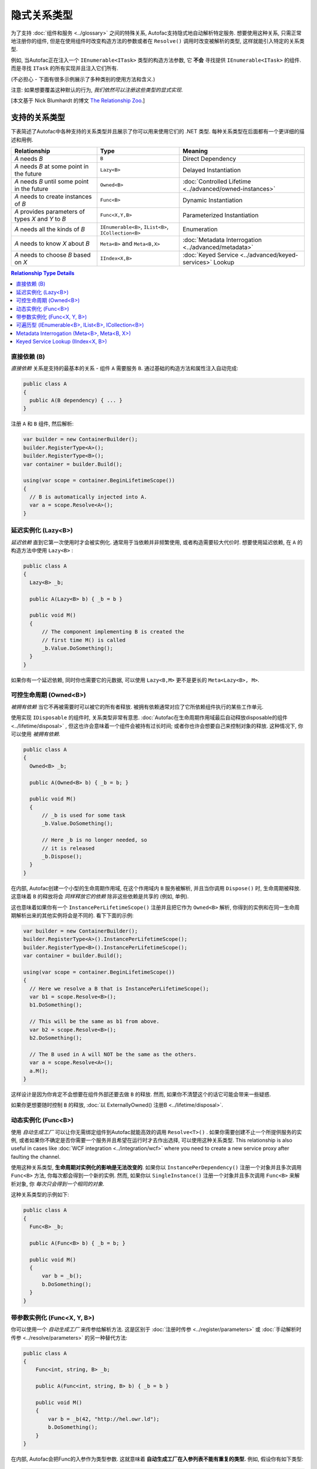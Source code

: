 ===========================
隐式关系类型
===========================

为了支持 :doc:`组件和服务 <../glossary>` 之间的特殊关系, Autofac支持隐式地自动解析特定服务. 想要使用这种关系, 只需正常地注册你的组件, 但是在使用组件时改变构造方法的参数或者在 ``Resolve()`` 调用时改变被解析的类型, 这样就能引入特定的关系类型.

例如, 当Autofac正在注入一个 ``IEnumerable<ITask>`` 类型的构造方法参数, 它 **不会** 寻找提供 ``IEnumerable<ITask>`` 的组件. 而是寻找 ``ITask`` 的所有实现并且注入它们所有.

(不必担心 - 下面有很多示例展示了多种类别的使用方法和含义.)

注意: 如果想要覆盖这种默认的行为, *我们依然可以注册这些类型的显式实现*.

[本文基于 Nick Blumhardt 的博文 `The Relationship Zoo <http://nblumhardt.com/2010/01/the-relationship-zoo/>`_.]


支持的关系类型
============================

下表简述了Autofac中各种支持的关系类型并且展示了你可以用来使用它们的 .NET 类型. 每种关系类型在后面都有一个更详细的描述和用例.

=================================================== ==================================================== =======================================================
Relationship                                        Type                                                 Meaning
=================================================== ==================================================== =======================================================
*A* needs *B*                                       ``B``                                                Direct Dependency
*A* needs *B* at some point in the future           ``Lazy<B>``                                          Delayed Instantiation
*A* needs *B* until some point in the future        ``Owned<B>``                                         :doc:`Controlled Lifetime <../advanced/owned-instances>`
*A* needs to create instances of *B*                ``Func<B>``                                          Dynamic Instantiation
*A* provides parameters of types *X* and *Y* to *B* ``Func<X,Y,B>``                                      Parameterized Instantiation
*A* needs all the kinds of *B*                      ``IEnumerable<B>``, ``IList<B>``, ``ICollection<B>`` Enumeration
*A* needs to know *X* about *B*                     ``Meta<B>`` and ``Meta<B,X>``                        :doc:`Metadata Interrogation <../advanced/metadata>`
*A* needs to choose *B* based on *X*                ``IIndex<X,B>``                                      :doc:`Keyed Service <../advanced/keyed-services>` Lookup
=================================================== ==================================================== =======================================================

.. contents:: Relationship Type Details
  :local:
  :depth: 1


直接依赖 (B)
---------------------
*直接依赖* 关系是支持的最基本的关系 - 组件 ``A`` 需要服务 ``B``. 通过基础的构造方法和属性注入自动完成:

.. sourcecode:: csharp

    public class A
    {
      public A(B dependency) { ... }
    }

注册 ``A`` 和 ``B`` 组件, 然后解析:

.. sourcecode:: csharp

    var builder = new ContainerBuilder();
    builder.RegisterType<A>();
    builder.RegisterType<B>();
    var container = builder.Build();

    using(var scope = container.BeginLifetimeScope())
    {
      // B is automatically injected into A.
      var a = scope.Resolve<A>();
    }


延迟实例化 (Lazy<B>)
-------------------------------
*延迟依赖* 直到它第一次使用时才会被实例化. 通常用于当依赖并非频繁使用, 或者构造需要较大代价时. 想要使用延迟依赖, 在 ``A`` 的构造方法中使用 ``Lazy<B>`` :

.. sourcecode:: csharp

    public class A
    {
      Lazy<B> _b;

      public A(Lazy<B> b) { _b = b }

      public void M()
      {
          // The component implementing B is created the
          // first time M() is called
          _b.Value.DoSomething();
      }
    }

如果你有一个延迟依赖, 同时你也需要它的元数据, 可以使用 ``Lazy<B,M>`` 更不是更长的 ``Meta<Lazy<B>, M>``.


可控生命周期 (Owned<B>)
------------------------------
*被拥有依赖* 当它不再被需要时可以被它的所有者释放. 被拥有依赖通常对应了它所依赖组件执行的某些工作单元.

使用实现 ``IDisposable`` 的组件时, 关系类型非常有意思. :doc:`Autofac在生命周期作用域最后自动释放disposable的组件 <../lifetime/disposal>` , 但这也许会意味着一个组件会被持有过长时间; 或者你也许会想要自己来控制对象的释放. 这种情况下, 你可以使用 *被拥有依赖*.

.. sourcecode:: csharp

    public class A
    {
      Owned<B> _b;

      public A(Owned<B> b) { _b = b; }

      public void M()
      {
          // _b is used for some task
          _b.Value.DoSomething();

          // Here _b is no longer needed, so
          // it is released
          _b.Dispose();
      }
    }

在内部, Autofac创建一个小型的生命周期作用域, 在这个作用域内 ``B`` 服务被解析, 并且当你调用 ``Dispose()`` 时, 生命周期被释放. 这意味着 ``B`` 的释放将会 *同样释放它的依赖* 除非这些依赖是共享的 (例如, 单例).

这也意味着如果你有一个 ``InstancePerLifetimeScope()`` 注册并且把它作为 ``Owned<B>`` 解析, 你得到的实例和在同一生命周期解析出来的其他实例将会是不同的. 看下下面的示例:

.. sourcecode:: csharp

    var builder = new ContainerBuilder();
    builder.RegisterType<A>().InstancePerLifetimeScope();
    builder.RegisterType<B>().InstancePerLifetimeScope();
    var container = builder.Build();

    using(var scope = container.BeginLifetimeScope())
    {
      // Here we resolve a B that is InstancePerLifetimeScope();
      var b1 = scope.Resolve<B>();
      b1.DoSomething();

      // This will be the same as b1 from above.
      var b2 = scope.Resolve<B>();
      b2.DoSomething();

      // The B used in A will NOT be the same as the others.
      var a = scope.Resolve<A>();
      a.M();
    }

这样设计是因为你肯定不会想要在组件外部还要去做 ``B`` 的释放. 然而, 如果你不清楚这个的话它可能会带来一些疑惑.

如果你更想要随时控制 ``B`` 的释放, :doc:`以 ExternallyOwned() 注册B <../lifetime/disposal>`.


动态实例化 (Func<B>)
-------------------------------
使用 *自动生成工厂* 可以让你无需绑定组件到Autofac就能高效的调用 ``Resolve<T>()`` . 如果你需要创建不止一个所提供服务的实例, 或者如果你不确定是否你需要一个服务并且希望在运行时才去作出选择, 可以使用这种关系类型. This relationship is also useful in cases like :doc:`WCF integration <../integration/wcf>` where you need to create a new service proxy after faulting the channel.

使用这种关系类型, **生命周期对实例化的影响是无法改变的**. 如果你以 ``InstancePerDependency()`` 注册一个对象并且多次调用 ``Func<B>`` 方法, 你每次都会得到一个新的实例. 然而, 如果你以 ``SingleInstance()`` 注册一个对象并且多次调用 ``Func<B>`` 来解析对象, 你 *每次只会得到一个相同的对象*.

这种关系类型的示例如下:

.. sourcecode:: csharp

    public class A
    {
      Func<B> _b;

      public A(Func<B> b) { _b = b; }

      public void M()
      {
          var b = _b();
          b.DoSomething();
      }
    }


带参数实例化 (Func<X, Y, B>)
-------------------------------------------
你可以使用一个 *自动生成工厂* 来传参给解析方法. 这是区别于 :doc:`注册时传参 <../register/parameters>` 或 :doc:`手动解析时传参 <../resolve/parameters>` 的另一种替代方法:

.. sourcecode:: csharp

    public class A
    {
        Func<int, string, B> _b;

        public A(Func<int, string, B> b) { _b = b }

        public void M()
        {
            var b = _b(42, "http://hel.owr.ld");
            b.DoSomething();
        }
    }

在内部, Autofac会把Func的入参作为类型参数. 这就意味着 **自动生成工厂在入参列表不能有重复的类型.** 例如, 假设你有如下类型:

.. sourcecode:: csharp

    public class DuplicateTypes
    {
      public DuplicateTypes(int a, int b, string c)
      {
        // ...
      }
    }

你也许想要注册这个类型然后给它写了一个自动生成工厂. *你依然能解析Func, 但是你不能执行它.*

.. sourcecode:: csharp

    var func = scope.Resolve<Func<int, int, string, DuplicateTypes>>();

    // Throws a DependencyResolutionException:
    var obj = func(1, 2, "three");

在这种参数按类型匹配的松耦合的场景下, 你不必完全清楚指定对象构造方法的参数的顺序. 而如果你想要做重复参数的那种情况, 你需要自定义委托:

.. sourcecode:: csharp

    public delegate DuplicateTypes FactoryDelegate(int a, int b, string c);

使用 ``RegisterGeneratedFactory()`` 注册委托:

.. sourcecode:: csharp

    builder.RegisterType<DuplicateTypes>();
    builder.RegisterGeneratedFactory<FactoryDelegate>(new TypedService(typeof(DuplicateTypes)));

这样方法就能work了:

.. sourcecode:: csharp

    var func = scope.Resolve<FactoryDelegate>();
    var obj = func(1, 2, "three");

另一个选择是 :doc:`委托工厂, 你可以查看高级章节 <../advanced/delegate-factories>`.

如果你依然决定使用内置的自动生成工厂 (``Func<X, Y, B>``) 解析一个工厂, 并且保证每种类型入参只有一个, 它还是能正常运行的, 但是构造方法中相同的类型的参数都会是相同的值.

.. sourcecode:: csharp

    var func = container.Resolve<Func<int, string, DuplicateTypes>>();

    // This works and is the same as calling
    // new DuplicateTypes(1, 1, "three")
    var obj = func(1, "three");

你可以 :doc:`在高级章节 <../advanced/delegate-factories>` 阅读更多关于委托工厂的内容和 ``RegisterGeneratedFactory()`` 方法.

使用这种关系类型和使用委托工厂, **生命周期对实例化的影响是无法改变的** . 如果你以 ``InstancePerDependency()`` 注册一个对象并且多次调用 ``Func<X, Y, B>`` , 你每次都会得到一个新的实例. 然而, 如果你以 ``SingleInstance()`` 注册一个对象并且多次调用 ``Func<X, Y, B>`` 来解析对象, 你 *每次只会得到一个相同的对象, 无论你是否传入了不同的参数.* 只是传入不同的参数无法覆盖掉生命周期造成的影响.


可遍历型 (IEnumerable<B>, IList<B>, ICollection<B>)
------------------------------------------------------
*可遍历类型* 的依赖提供了相同服务 (接口) 的多个实现. 它在例如消息处理程序中非常有用, 当一个消息传入时, 多个注册成功的处理程序都会处理这个消息.

假设有个依赖接口定义如下:

.. sourcecode:: csharp

    public interface IMessageHandler
    {
      void HandleMessage(Message m);
    }

接下来, 你有一个依赖的消费者(使用依赖的地方), 在那里依赖都已经被注册了并且消费者需要所有已被注册的依赖:

.. sourcecode:: csharp

    public class MessageProcessor
    {
      private IEnumerable<IMessageHandler> _handlers;

      public MessageProcessor(IEnumerable<IMessageHandler> handlers)
      {
        this._handlers = handlers;
      }

      public void ProcessMessage(Message m)
      {
        foreach(var handler in this._handlers)
        {
          handler.HandleMessage(m);
        }
      }
    }

使用隐式可遍历关系类型可以轻松完成. 只要注册所有的依赖和消费者, 然后当你解析消费者时, *所有一系列匹配的依赖* 都会被作为可遍历型解析.

.. sourcecode:: csharp

    var builder = new ContainerBuilder();
    builder.RegisterType<FirstHandler>().As<IMessageHandler>();
    builder.RegisterType<SecondHandler>().As<IMessageHandler>();
    builder.RegisterType<ThirdHandler>().As<IMessageHandler>();
    builder.RegisterType<MessageProcessor>();
    var container = builder.Build();

    using(var scope = container.BeginLifetimeScope())
    {
      // When processor is resolved, it'll have all of the
      // registered handlers passed in to the constructor.
      var processor = scope.Resolve<MessageProcessor>();
      processor.ProcessMessage(m);
    }

**可遍历关系类型如果容器中没有一个匹配的已注册组件, 那么将会返回空集合.** 意思是, 上面示例如果你不注册任何 ``IMessageHandler`` 的实现, 将会抛错:

.. sourcecode:: csharp

    // This throws an exception - none are registered!
    scope.Resolve<IMessageHandler>();

*然而, 下面还是能work的:*

.. sourcecode:: csharp

    // This returns an empty list, NOT an exception:
    scope.Resolve<IEnumerable<IMessageHandler>>();

所以当你使用这种关系类型注入些东西时, 也许会觉得 "我懂了, 可能会得到一个null值" . 然而, 你只是会得到一个空列表.

Metadata Interrogation (Meta<B>, Meta<B, X>)
--------------------------------------------
The :doc:`Autofac metadata feature <../advanced/metadata>` lets you associate arbitrary data with services that you can use to make decisions when resolving. If you want to make those decisions in the consuming component, use the ``Meta<B>`` relationship, which will provide you with a string/object dictionary of all the object metadata:

.. sourcecode:: csharp

    public class A
    {
      Meta<B> _b;

      public A(Meta<B> b) { _b = b; }

      public void M()
      {
        if (_b.Metadata["SomeValue"] == "yes")
        {
          _b.Value.DoSomething();
        }
      }
    }

You can use :doc:`strongly-typed metadata <../advanced/metadata>` as well, by specifying the metadata type in the ``Meta<B, X>`` relationship:

.. sourcecode:: csharp

    public class A
    {
      Meta<B, BMetadata> _b;

      public A(Meta<B, BMetadata> b) { _b = b; }

      public void M()
      {
        if (_b.Metadata.SomeValue == "yes")
        {
          _b.Value.DoSomething();
        }
      }
    }

If you have a lazy dependency for which you also need metadata, you can use ``Lazy<B,M>`` instead of the longer ``Meta<Lazy<B>, M>``.

Keyed Service Lookup (IIndex<X, B>)
-----------------------------------
In the case where you have many of a particular item (like the ``IEnumerable<B>`` relationship) but you want to pick one based on :doc:`service key <../advanced/keyed-services>`, you can use the ``IIndex<X, B>`` relationship. First, register your services with keys:

.. sourcecode:: csharp

    var builder = new ContainerBuilder();
    builder.RegisterType<DerivedB>().Keyed<B>("first");
    builder.RegisterType<AnotherDerivedB>().Keyed<B>("second");
    builder.RegisterType<A>();
    var container = builder.Build();

Then consume the ``IIndex<X, B>`` to get a dictionary of keyed services:

.. sourcecode:: csharp

    public class A
    {
      IIndex<string, B> _b;

      public A(IIndex<string, B> b) { _b = b; }

      public void M()
      {
        var b = this._b["first"];
        b.DoSomething();
      }
    }


Composing Relationship Types
============================

Relationship types can be composed, so:

.. sourcecode:: csharp

    IEnumerable<Func<Owned<ITask>>>

Is interpreted correctly to mean:

 * All implementations, of
 * Factories, that return
 * :doc:`Lifetime-controlled<../advanced/owned-instances>`
 * ``ITask`` services

Relationship Types and Container Independence
=============================================
The custom relationship types in Autofac based on standard .NET types don't force you to bind your application more tightly to Autofac. They give you a programming model for container configuration that is consistent with the way you write other components (vs. having to know a lot of specific container extension points and APIs that also potentially centralize your configuration).

For example, you can still create a custom ``ITaskFactory`` in your core model, but provide an ``AutofacTaskFactory`` implementation based on ``Func<Owned<ITask>>`` if that is desirable.

Note that some relationships are based on types that are in Autofac (e.g., ``IIndex<X, B>``). Using those relationship types do tie you to at least having a reference to Autofac, even if you choose to use a different IoC container for the actual resolution of services.
